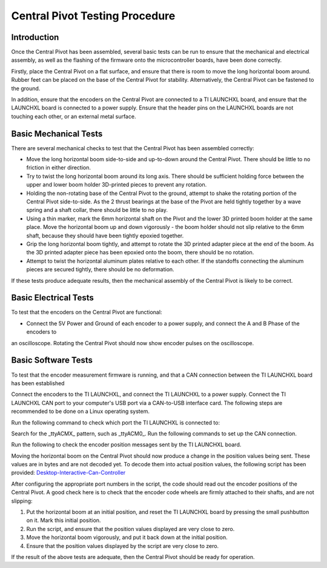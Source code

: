 Central Pivot Testing Procedure
===============================

Introduction
------------

Once the Central Pivot has been assembled, several basic tests can be run to ensure that the mechanical and 
electrical assembly, as well as the flashing of the firmware onto the microcontroller boards, have been done 
correctly. 

Firstly, place the Central Pivot on a flat surface, and ensure that there is room to move the long horizontal 
boom around. Rubber feet can be placed on the base of the Central Pivot for stability. Alternatively, the Central Pivot
can be fastened to the ground.

In addition, ensure that the encoders on the Central Pivot are connected to a TI LAUNCHXL board, and ensure
that the LAUNCHXL board is connected to a power supply. Ensure that the header pins on the LAUNCHXL boards are not 
touching each other, or an external metal surface.

Basic Mechanical Tests
----------------------

There are several mechanical checks to test that the Central Pivot has been assembled correctly:

- Move the long horizontal boom side-to-side and up-to-down around the Central Pivot. There should be little to no 
  friction in either direction.

- Try to twist the long horizontal boom around its long axis. There should be sufficient holding force between the 
  upper and lower boom holder 3D-printed pieces to prevent any rotation.

- Holding the non-rotating base of the Central Pivot to the ground, attempt to shake the rotating portion of the 
  Central Pivot side-to-side. As the 2 thrust bearings at the base of the Pivot are held tightly together by a wave 
  spring and a shaft collar, there should be little to no play.

- Using a thin marker, mark the 6mm horizontal shaft on the Pivot and the lower 3D printed boom holder at the same 
  place. Move the horizontal boom up and down vigorously - the boom holder should not slip relative to the 6mm shaft, 
  because they should have been tightly epoxied together.

- Grip the long horizontal boom tightly, and attempt to rotate the 3D printed adapter piece at the end of the boom. 
  As the 3D printed adapter piece has been epoxied onto the boom, there should be no rotation.

- Attempt to twist the horizontal aluminum plates relative to each other. If the standoffs connecting the aluminum 
  pieces are secured tightly, there should be no deformation.

If these tests produce adequate results, then the mechanical assembly of the Central Pivot is likely to be correct.

Basic Electrical Tests
----------------------

To test that the encoders on the Central Pivot are functional:

- Connect the 5V Power and Ground of each encoder to a power supply, and connect the A and B Phase of the encoders to 
an oscilloscope. Rotating the Central Pivot should now show encoder pulses on the oscilloscope.

Basic Software Tests
--------------------

To test that the encoder measurement firmware is running, and that a CAN connection between the TI LAUNCHXL board has 
been established

Connect the encoders to the TI LAUNCHXL, and connect the TI LAUNCHXL to a power supply. Connect the TI LAUNCHXL CAN 
port to your computer's USB port via a CAN-to-USB interface card. The following steps are recommended to be done on 
a Linux operating system.

Run the following command to check which port the TI LAUNCHXL is connected to:

.. code:: bash
    cd /dev
    ls

Search for the _ttyACMX_ pattern, such as _ttyACM0_. Run the following commands to set up the CAN connection.

.. code:: bash
    sudo slcand -o -c -s8 /dev/ttyACM0 can0
    sudo ifconfig can0 up
    sudo ifconfig can0 txqueuelen 1000

Run the following to check the encoder position messages sent by the TI LAUNCHXL board.

.. code:: bash
    candump -t d can0,041:FFF

Moving the horizontal boom on the Central Pivot should now produce a change in the position values being sent. These 
values are in bytes and are not decoded yet. To decode them into actual position values, the following script has been
provided: `Desktop-Interactive-Can-Controller <https://github.com/OpenSim2Real/desktop-interactive-can-controller>`_

After configuring the appropriate port numbers in the script, the code should read out the encoder positions of the 
Central Pivot. A good check here is to check that the encoder code wheels are firmly attached to their shafts, and 
are not slipping:

1. Put the horizontal boom at an initial position, and reset the TI LAUNCHXL board by pressing the small pushbutton on 
   it. Mark this initial position.

2. Run the script, and ensure that the position values displayed are very close to zero.

3. Move the horizontal boom vigorously, and put it back down at the initial position. 

4. Ensure that the position values displayed by the script are very close to zero.

If the result of the above tests are adequate, then the Central Pivot should be ready for operation.